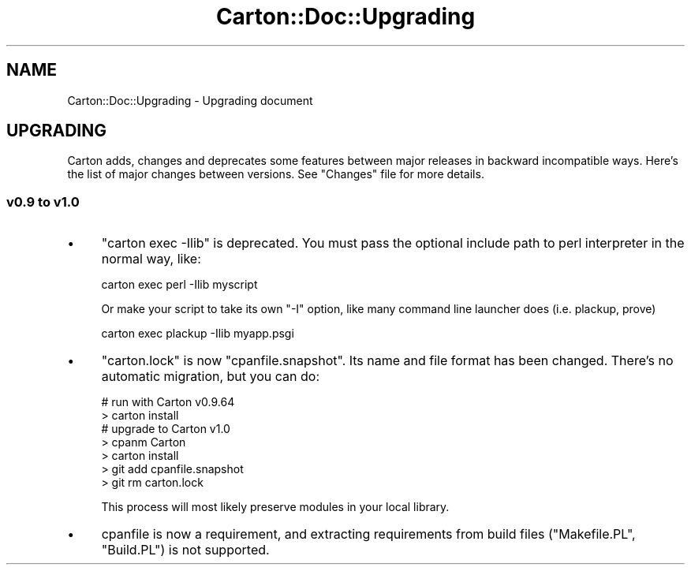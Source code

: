 .\" Automatically generated by Pod::Man 4.14 (Pod::Simple 3.42)
.\"
.\" Standard preamble:
.\" ========================================================================
.de Sp \" Vertical space (when we can't use .PP)
.if t .sp .5v
.if n .sp
..
.de Vb \" Begin verbatim text
.ft CW
.nf
.ne \\$1
..
.de Ve \" End verbatim text
.ft R
.fi
..
.\" Set up some character translations and predefined strings.  \*(-- will
.\" give an unbreakable dash, \*(PI will give pi, \*(L" will give a left
.\" double quote, and \*(R" will give a right double quote.  \*(C+ will
.\" give a nicer C++.  Capital omega is used to do unbreakable dashes and
.\" therefore won't be available.  \*(C` and \*(C' expand to `' in nroff,
.\" nothing in troff, for use with C<>.
.tr \(*W-
.ds C+ C\v'-.1v'\h'-1p'\s-2+\h'-1p'+\s0\v'.1v'\h'-1p'
.ie n \{\
.    ds -- \(*W-
.    ds PI pi
.    if (\n(.H=4u)&(1m=24u) .ds -- \(*W\h'-12u'\(*W\h'-12u'-\" diablo 10 pitch
.    if (\n(.H=4u)&(1m=20u) .ds -- \(*W\h'-12u'\(*W\h'-8u'-\"  diablo 12 pitch
.    ds L" ""
.    ds R" ""
.    ds C` ""
.    ds C' ""
'br\}
.el\{\
.    ds -- \|\(em\|
.    ds PI \(*p
.    ds L" ``
.    ds R" ''
.    ds C`
.    ds C'
'br\}
.\"
.\" Escape single quotes in literal strings from groff's Unicode transform.
.ie \n(.g .ds Aq \(aq
.el       .ds Aq '
.\"
.\" If the F register is >0, we'll generate index entries on stderr for
.\" titles (.TH), headers (.SH), subsections (.SS), items (.Ip), and index
.\" entries marked with X<> in POD.  Of course, you'll have to process the
.\" output yourself in some meaningful fashion.
.\"
.\" Avoid warning from groff about undefined register 'F'.
.de IX
..
.nr rF 0
.if \n(.g .if rF .nr rF 1
.if (\n(rF:(\n(.g==0)) \{\
.    if \nF \{\
.        de IX
.        tm Index:\\$1\t\\n%\t"\\$2"
..
.        if !\nF==2 \{\
.            nr % 0
.            nr F 2
.        \}
.    \}
.\}
.rr rF
.\" ========================================================================
.\"
.IX Title "Carton::Doc::Upgrading 3"
.TH Carton::Doc::Upgrading 3 "2018-06-28" "perl v5.34.0" "User Contributed Perl Documentation"
.\" For nroff, turn off justification.  Always turn off hyphenation; it makes
.\" way too many mistakes in technical documents.
.if n .ad l
.nh
.SH "NAME"
Carton::Doc::Upgrading \- Upgrading document
.SH "UPGRADING"
.IX Header "UPGRADING"
Carton adds, changes and deprecates some features between major
releases in backward incompatible ways. Here's the list of major
changes between versions. See \f(CW\*(C`Changes\*(C'\fR file for more details.
.SS "v0.9 to v1.0"
.IX Subsection "v0.9 to v1.0"
.IP "\(bu" 4
\&\f(CW\*(C`carton exec \-Ilib\*(C'\fR is deprecated. You must pass the optional include
path to perl interpreter in the normal way, like:
.Sp
.Vb 1
\&  carton exec perl \-Ilib myscript
.Ve
.Sp
Or make your script to take its own \f(CW\*(C`\-I\*(C'\fR option, like many command line
launcher does (i.e. plackup, prove)
.Sp
.Vb 1
\&  carton exec plackup \-Ilib myapp.psgi
.Ve
.IP "\(bu" 4
\&\f(CW\*(C`carton.lock\*(C'\fR is now \f(CW\*(C`cpanfile.snapshot\*(C'\fR. Its name and file format
has been changed. There's no automatic migration, but you can do:
.Sp
.Vb 2
\&  # run with Carton v0.9.64
\&  > carton install
\&
\&  # upgrade to Carton v1.0
\&  > cpanm Carton
\&  > carton install
\&  > git add cpanfile.snapshot
\&  > git rm carton.lock
.Ve
.Sp
This process will most likely preserve modules in your local library.
.IP "\(bu" 4
cpanfile is now a requirement, and extracting requirements from build
files (\f(CW\*(C`Makefile.PL\*(C'\fR, \f(CW\*(C`Build.PL\*(C'\fR) is not supported.
